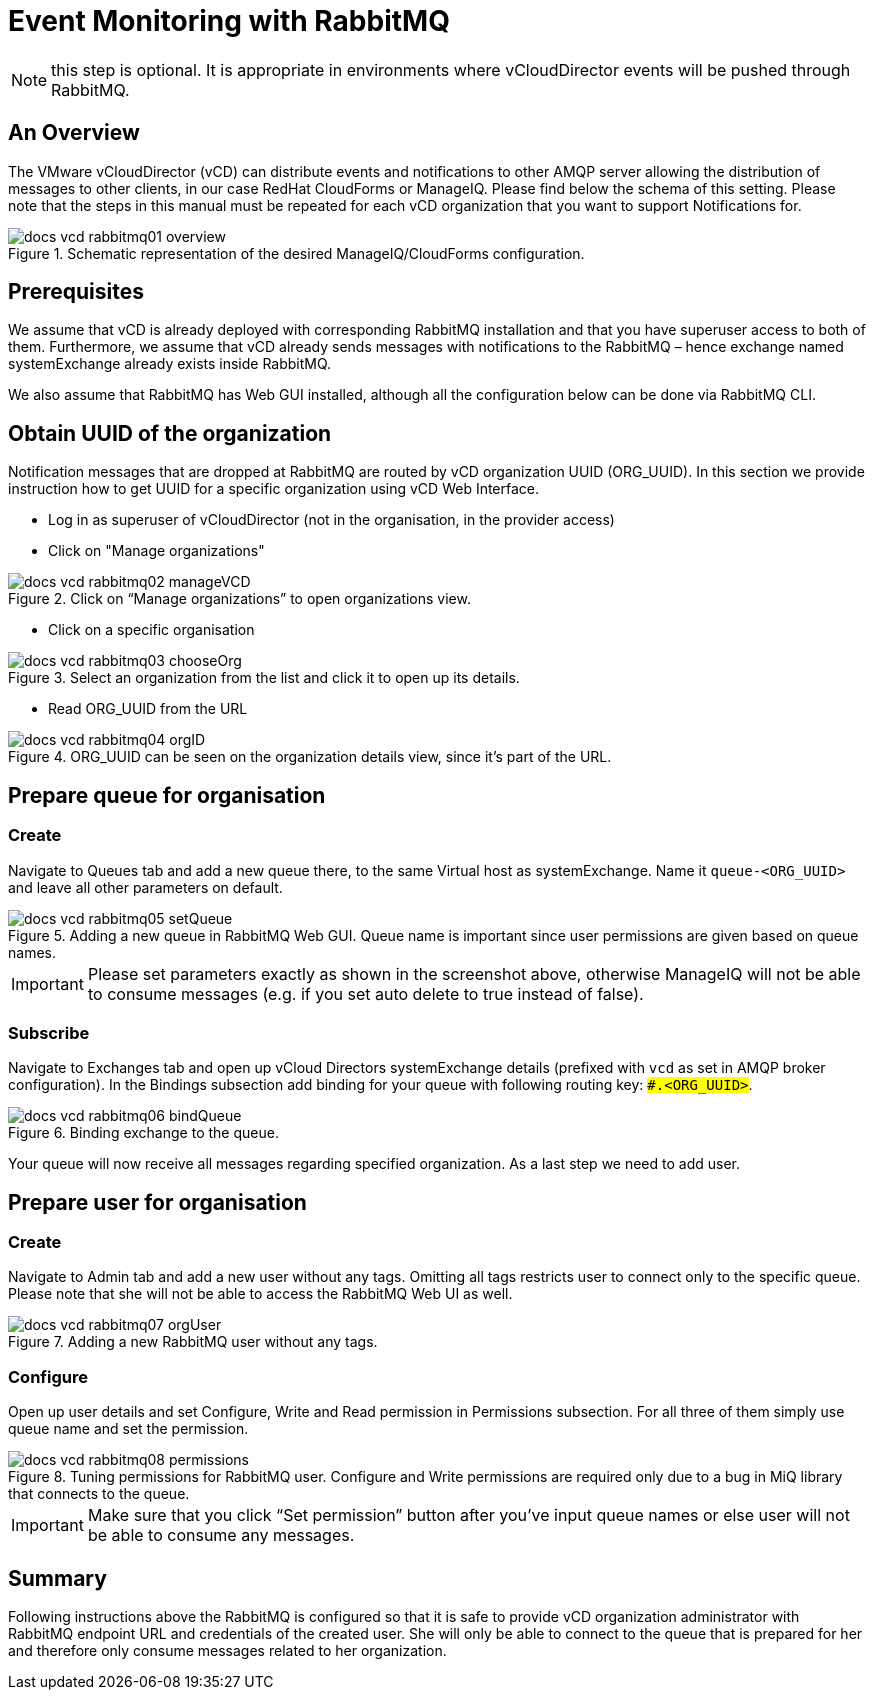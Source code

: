 = Event Monitoring with RabbitMQ

NOTE: this step is optional. It is appropriate in environments where vCloudDirector events will be pushed through RabbitMQ.

== An Overview
The VMware vCloudDirector (vCD) can distribute events and notifications to other AMQP server allowing the distribution of messages to other clients, in our case RedHat CloudForms or ManageIQ. Please find below the schema of this setting. Please note that the steps in this manual must be repeated for each vCD organization that you want to support Notifications for.

.Image Title
image::../../images/docs_vcd_rabbitmq01_overview.jpg[title="Schematic representation of the desired ManageIQ/CloudForms configuration."]


== Prerequisites
We assume that vCD is already deployed with corresponding RabbitMQ installation and that you
have superuser access to both of them. Furthermore, we assume that vCD already sends messages
with notifications to the RabbitMQ – hence exchange named systemExchange already exists inside
RabbitMQ.

We also assume that RabbitMQ has Web GUI installed, although all the configuration below can be
done via RabbitMQ CLI.

== Obtain UUID of the organization

Notification messages that are dropped at RabbitMQ are routed by vCD organization UUID
(ORG_UUID). In this section we provide instruction how to get UUID for a specific organization using
vCD Web Interface.

 * Log in as superuser of vCloudDirector (not in the organisation, in the provider access)
 * Click on "Manage organizations"

.Image Title
image::../../images/docs_vcd_rabbitmq02_manageVCD.jpg[title="Click on “Manage organizations” to open organizations view."]

* Click on a specific organisation

.Image Title
image::../../images/docs_vcd_rabbitmq03_chooseOrg.jpg[title="Select an organization from the list and click it to open up its details."]

* Read ORG_UUID from the URL

.Image Title
image::../../images/docs_vcd_rabbitmq04_orgID.jpg[title="ORG_UUID can be seen on the organization details view, since it's part of the URL."]

== Prepare queue for organisation

=== Create
Navigate to Queues tab and add a new queue there, to the same Virtual host as systemExchange.
Name it `queue-<ORG_UUID>` and leave all other parameters on default.

.Image Title
image::../../images/docs_vcd_rabbitmq05_setQueue.jpg[title="Adding a new queue in RabbitMQ Web GUI. Queue name is important since user permissions are given based on queue names."]

IMPORTANT: Please set parameters exactly as shown in the screenshot above, otherwise ManageIQ
will not be able to consume messages (e.g. if you set auto delete to true instead of false).

=== Subscribe
Navigate to Exchanges tab and open up vCloud Directors systemExchange details (prefixed with `vcd` as set in AMQP broker configuration). In the Bindings subsection add
binding for your queue with following routing key: `##.<ORG_UUID>#`.

.Image Title
image::../../images/docs_vcd_rabbitmq06_bindQueue.jpg[title="Binding exchange to the queue."]

Your queue will now receive all messages regarding specified organization. As a last step we need to
add user.

== Prepare user for organisation
=== Create
Navigate to Admin tab and add a new user without any tags. Omitting all tags restricts user to
connect only to the specific queue. Please note that she will not be able to access the RabbitMQ Web
UI as well.

.Image Title
image::../../images/docs_vcd_rabbitmq07_orgUser.jpg[title="Adding a new RabbitMQ user without any tags."]

=== Configure
Open up user details and set Configure, Write and Read permission in Permissions subsection. For all
three of them simply use queue name and set the permission.

image::../../images/docs_vcd_rabbitmq08_permissions.jpg[title="Tuning permissions for RabbitMQ user. Configure and Write permissions are required only due to a bug in MiQ library that connects to the queue."]


IMPORTANT: Make sure that you click “Set permission” button after you’ve input queue names or
else user will not be able to consume any messages.

== Summary
Following instructions above the RabbitMQ is configured so that it is safe to provide vCD organization
administrator with RabbitMQ endpoint URL and credentials of the created user. She will only be able
to connect to the queue that is prepared for her and therefore only consume messages related to
her organization.
